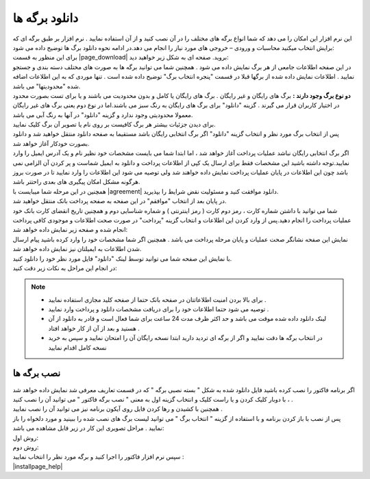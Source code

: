 .. meta::
   :description: نحوه دانلود برگه های موجود در سایت

.. _download-pages:

دانلود برگه ها
==================

| این نرم افزار این امکان را می دهد که شما انواع برگه های مختلف را در آن نصب کنید و از آن استفاده نمایید . نرم افزار بر طبق برگه ای که برایش انتخاب میکنید محاسبات و ورودی – خروجی های مورد نیاز را انجام می دهد.در ادامه نحوه دانلود برگ ها  توضیح داده می شود:

| برای این منظور به قسمت |page_download| بروید. صفحه ای به شکل زیر خواهید دید:

.. image:: images/page_download.png
    :alt: صفحه دانلود برگه ها
    :align: center

| در این صفحه اطلاعات جامعی از هر برگ نمایش داده می شود . همچنین شما می توانید برگه ها به صورت های مختلف دسته بندی و جستجو نمایید . اطلاعات نمایش داده شده از برگها قبلا در قسمت "پنجره انتخاب برگ" توضیح داده شده است . تنها موردی که به این اطلاعات اضافه شده "محدودیتها" می باشد.

| **دو نوع برگ وجود دارند :** برگ های رایگان و غیر رایگان . برگ های رایگان یا کامل و بدون محدودیت می باشند و یا برای تست بصورت محدود در اختیار کاربران قرار می گیرند . گزینه "دانلود" برای برگ های رایگان به رنگ سبز می باشند.اما در نوع دوم یعنی برگ های غیر رایگان معمولا محدودیتی وجود ندارد و گزینه "دانلود" در آنها به رنگ آبی می باشد.
| برای دیدن جزئیات بیشتر هر برگ کافیست بر روی نام یا تصویر آن برگ کلیک نمایید.
| پس از انتخاب برگ مورد نظر و انتخاب گزینه "دانلود" اگر برگ انتخابی رایگان باشد مستقیما به صفحه دانلود منتقل خواهید شد و دانلود بصورت خودکار آغاز خواهد شد.

| اگر برگ انتخابی رایگان نباشد عملیات پرداخت آغاز خواهد شد ، اما ابتدا شما می بایست مشخصات خود نظیر نام و یک آدرس ایمیل را وارد نمایید.توجه داشته باشید این مشخصات فقط برای ارسال یک کپی از اطلاعات پرداخت و دانلود به ایمیل شماست و پر کردن آن الزامی نمی باشد چون این اطلاعات در پایان عملیات پرداخت نمایش داده خواهند شد ولی توصیه می شود این اطلاعات را وارد نمایید تا در صورت بروز هرگونه مشکل امکان پیگیری های بعدی راحتتر باشد.
| همچنین در این مرحله شما میبایست با |agreement| دانلود موافقت کنید و مسئولیت نقض شرایط را بپذیرید.
| در پایان بعد از انتخاب "موافقم" در این صفحه به صفحه پرداخت بانک منتقل خواهید شد.

.. image:: images/page_bankpay.png
    :alt: درگاه پرداخت بانک
    :align: center

| شما می توانید با داشتن شماره کارت ، رمز دوم کارت ( رمز اینترنتی ) و شماره شناسایی دوم و همچنین تاریخ انقضای کارت بانک خود عملیات پرداخت را انجام دهید.پس از وارد کردن این اطلاعات و انتخاب گزینه "پرداخت" در صورت صحت اطلاعات و موجودی کافی پرداخت انجام شده و صفحه زیر نمایش داده خواهد شد:
| نمایش این صفحه نشانگر صحت عملیات و پایان مرحله پرداخت می باشد . همچنین اگر شما مشخصات خود را وارد کرده باشید پیام ارسال شدن اطلاعات به ایمیلتان نیز نمایش داده خواهد شد.
 
.. image:: images/page_endpay.png
    :alt: پایان خرید
    :align: center

| با نمایش این صفحه شما می توانید توسط لینک "دانلود" فایل مورد نظر خود را دانلود کنید.
| در انجام این مراحل به نکات زیر دقت کنید:

.. note::
    * برای بالا بردن امنیت اطلاعاتتان در صفحه بانک حتما از صفحه کلید مجازی استفاده نمایید .
    * توصیه می شود حتما اطلاعات خود را برای دریافت مشخصات دانلود و پرداخت وارد نمایید .
    * لینک دانلود داده شده موقت می باشد و حد اکثر ظرف مدت 24 ساعت برای شما فعال است و قادر به دانلود از آن هستید و بعد از آن از کار خواهد افتاد .
    * در انتخاب برگه ها دقت نمایید و اگر از برگه ای تردید دارید ابتدا نسخه رایگان آن را امتحان نمایید و سپس به خرید نسخه کامل اقدام نمایید

.. _installpages:

نصب برگه ها
``````````````
| اگر برنامه فاکتور را نصب کرده باشید فایل دانلود شده به شکل " بسته نصبی برگه " که در قسمت تعاریف معرفی شد نمایش داده خواهد شد ، با دوبار کلیک کردن و یا راست کلیک و انتخاب گزینه اول به معنی " نصب برگه فاکتور " می توانید آن را نصب کنید .
| همچنین با کشیدن و رها کردن فایل روی آیکون برنامه نیز می توانید آن را نصب نمایید .
| پس از نصب با باز کردن برنامه و با استفاده از گزینه " انتخاب برگ " می توانید لیست برگ های نصب شده را ببینید و مورد دلخواه را باز نمایید . مراحل تصویری این کار در زیر قابل مشاهده می باشد:

| روش اول:

.. image:: images/install_pack1.gif
    :alt: روش اول نصب برگه ها
    :align: center

| روش دوم:

.. image:: images/install_pack2.gif
    :alt: روش دوم نصب برگه ها
    :align: center

| سپس نرم افزار فاکتور را اجرا کنید و برگه مورد نظر را انتخاب نمایید :

.. image:: images/select_page.png
    :alt: روش انتخاب برگه
    :align: center


| |installpage_help|


.. _دانلود سایت نرم افزاری محسن: https://mohsensoft.com/download

.. _توافقنامه: https://mohsensoft.com/agreement.php


.. |page_download| raw:: html

    <a href="https://mohsensoft.com/download/" target="_blank">دانلود سایت نرم افزاری محسن</a>

.. |agreement| raw:: html

    <a href="https://mohsensoft.com/agreement.php" target="_blank">توافقنامه</a>

.. |installpage_help| raw:: html

    <a href="http://www.mohsensoft.com/product/faktor/index.php?page=4#navi" target="_blank">شروع به کار</a>